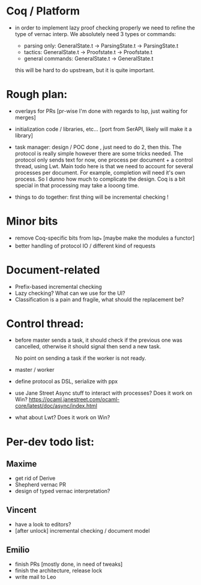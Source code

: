 * Coq / Platform

- in order to implement lazy proof checking properly we need to refine
  the type of vernac interp. We absolutely need 3 types or commands:

  - parsing only: GeneralState.t -> ParsingState.t -> ParsingState.t
  - tactics: GeneralState.t -> Proofstate.t -> Proofstate.t
  - general commands: GeneralState.t -> GeneralState.t

  this will be hard to do upstream, but it is quite important.

* Rough plan:

- overlays for PRs [pr-wise I'm done with regards to lsp, just waiting
  for merges]

- initialization code / libraries, etc... [port from SerAPI, likely
  will make it a library]

- task manager: design / POC done , just need to do 2, then this. The
  protocol is really simple however there are some tricks needed. The
  protocol only sends text for now, one process per document + a
  control thread, using Lwt. Main todo here is that we need to account
  for several processes per document. For example, completion will
  need it's own process. So I dunno how much to complicate the
  design. Coq is a bit special in that processing may take a looong
  time.

- things to do together: first thing will be incremental checking !

* Minor bits

- remove Coq-specific bits from lsp_* [maybe make the modules a functor]
- better handling of protocol IO / different kind of requests

* Document-related

- Prefix-based incremental checking
- Lazy checking? What can we use for the UI?
- Classification is a pain and fragile, what should the replacement be?

* Control thread:

- before master sends a task, it should check if the previous one was
  cancelled, otherwise it should signal then send a new task.

  No point on sending a task if the worker is not ready.

- master / worker

- define protocol as DSL, serialize with ppx

- use Jane Street Async stuff to interact with processes? Does it work
  on Win?
  https://ocaml.janestreet.com/ocaml-core/latest/doc/async/index.html

- what about Lwt? Does it work on Win?
* Per-dev todo list:
** Maxime
   - get rid of Derive
   - Shepherd vernac PR
   - design of typed vernac interpretation?

** Vincent
   - have a look to editors?
   - [after unlock] incremental checking / document model

** Emilio
   - finish PRs [mostly done, in need of tweaks]
   - finish the architecture, release lock
   - write mail to Leo
